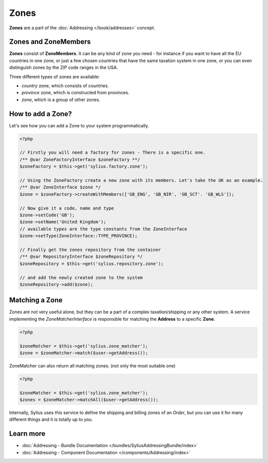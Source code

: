 .. index::
   single: Zones

Zones
=====

**Zones** are a part of the :doc:`Addressing </book/addresses>` concept.

Zones and ZoneMembers
---------------------

**Zones** consist of **ZoneMembers**. It can be any kind of zone you need -
for instance if you want to have all the EU countries in one zone, or just a few chosen countries that have the same taxation system in one zone,
or you can even distinguish zones by the ZIP code ranges in the USA.

Three different types of zones are available:

* `country` zone, which consists of countries.
* `province` zone, which is constructed from provinces.
* `zone`, which is a group of other zones.

How to add a Zone?
------------------

Let's see how you can add a Zone to your system programmatically.

.. code-block:: php

    <?php

    // Firstly you will need a factory for zones - There is a specific one.
    /** @var ZoneFactoryInterface $zoneFactory **/
    $zoneFactory = $this->get('sylius.factory.zone');

    // Using the ZoneFactory create a new zone with its members. Let's take the UK as an example.
    /** @var ZoneInterface $zone */
    $zone = $zoneFactory->createWithMembers(['GB_ENG', 'GB_NIR', 'GB_SCT'. 'GB_WLS']);

    // Now give it a code, name and type
    $zone->setCode('GB');
    $zone->setName('United Kingdom');
    // available types are the type constants from the ZoneInterface
    $zone->setType(ZoneInterface::TYPE_PROVINCE);

    // Finally get the zones repository from the container
    /** @var RepositoryInterface $zoneRepository */
    $zoneRepository = $this->get('sylius.repository.zone');

    // and add the newly created zone to the system
    $zoneRepository->add($zone);

Matching a Zone
---------------

Zones are not very useful alone, but they can be a part of a complex taxation/shipping or any other system.
A service implementing the `ZoneMatcherInterface` is responsible for matching the **Address** to a specific **Zone**.

.. code-block:: php

    <?php

    $zoneMatcher = $this->get('sylius.zone_matcher');
    $zone = $zoneMatcher->match($user->getAddress());

ZoneMatcher can also return all matching zones. (not only the most suitable one)

.. code-block:: php

    <?php

    $zoneMatcher = $this->get('sylius.zone_matcher');
    $zones = $zoneMatcher->matchAll($user->getAddress());

Internally, Sylius uses this service to define the shipping and billing zones of an *Order*, but you can use it for many different things and it is totally up to you.

Learn more
----------

* :doc:`Addressing - Bundle Documentation </bundles/SyliusAddressingBundle/index>`
* :doc:`Addressing - Component Documentation </components/Addressing/index>`
